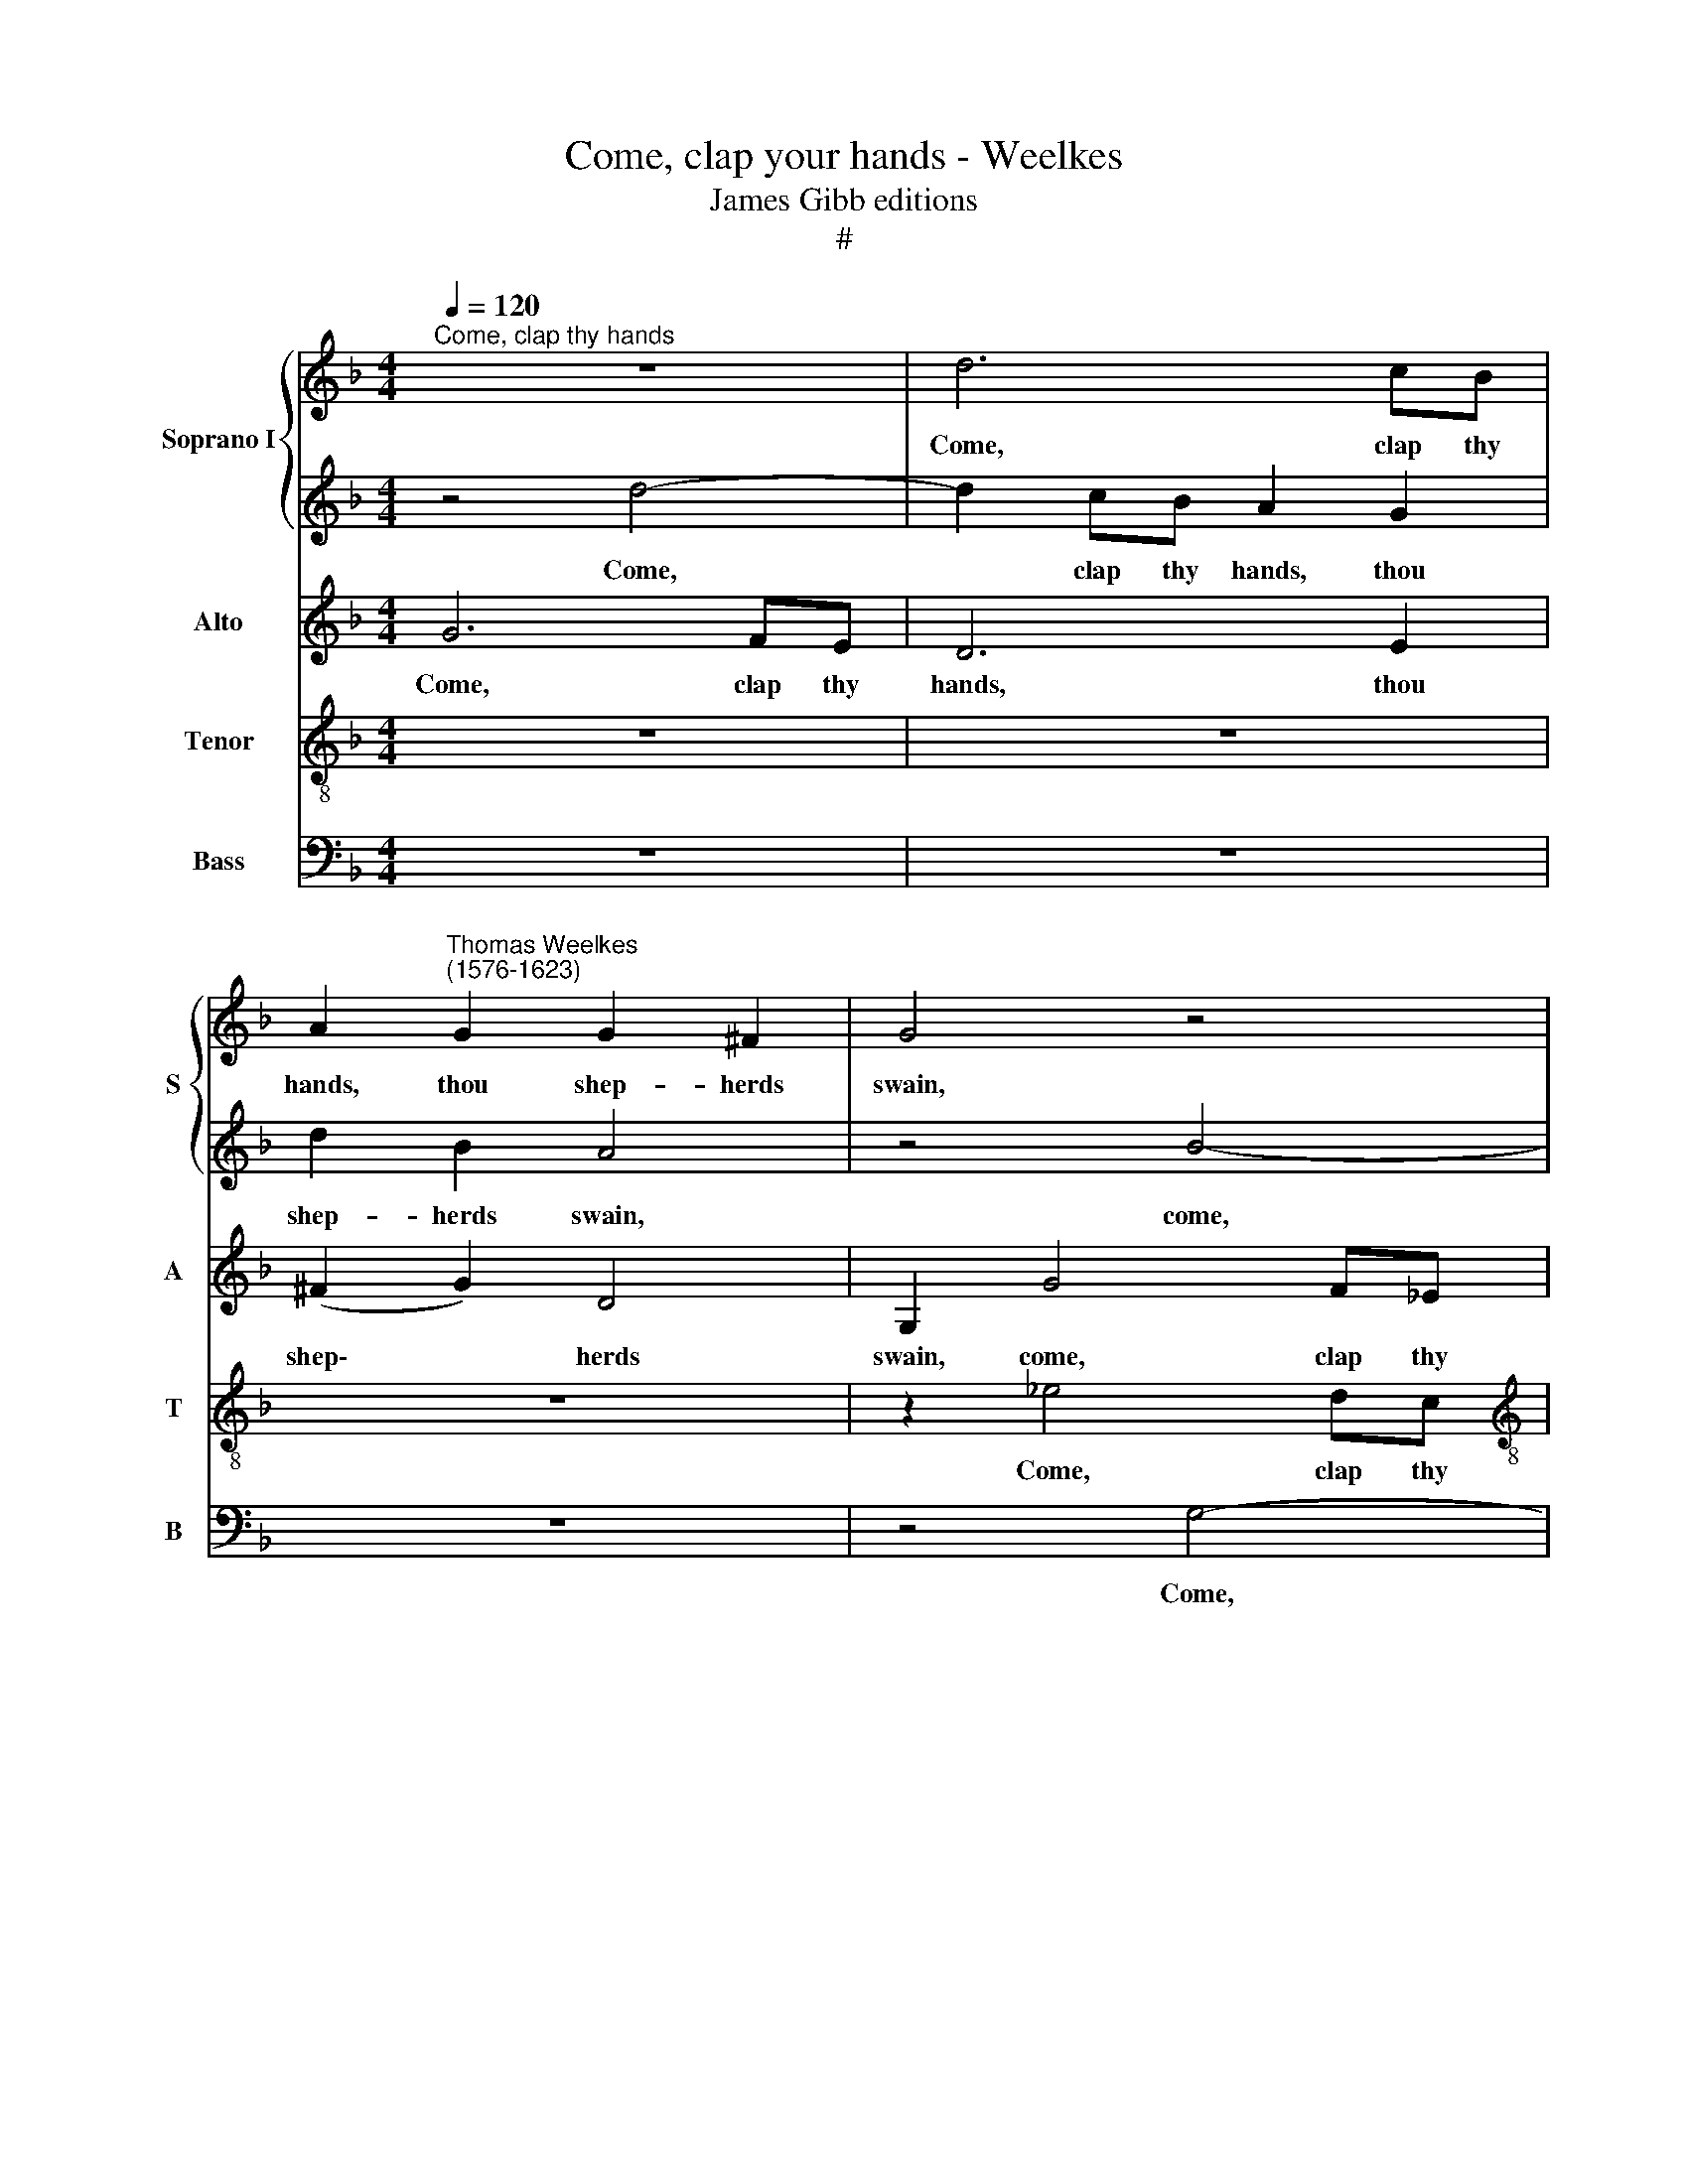 X:1
T:Come, clap your hands - Weelkes
T:James Gibb editions
T:#
%%score { 1 | 2 } 3 4 5
L:1/8
Q:1/4=120
M:4/4
K:F
V:1 treble nm="Soprano I" snm="S"
V:2 treble 
V:3 treble nm="Alto" snm="A"
V:4 treble-8 nm="Tenor" snm="T"
V:5 bass nm="Bass" snm="B"
V:1
"^Come, clap thy hands" z8 | d6 cB | A2"^Thomas Weelkes\n(1576-1623)" G2 G2 ^F2 | G4 z4 | %4
w: |Come, clap thy|hands, thou shep- herds|swain,|
[M:4/4] z8 | z8 | f6 ed | ^cA d4 c2 | d8 | z2 f4 _ed | c2 f4 _ed | c2 B2 B2 A2 | B4 z2 f2- | %13
w: ||come, clap thy|hands, thou shep- herds|swain,|come, clap thy|hands, come, clap thy|hands thou shep- herds|swain, Phyl\-|
 f_e d2 d2 A2 | B3 B F2 (d2- | dc) B2 A2 A2 | z2 g3 f _e2 | d2 (cB) A2 G2 | A2 (Bc d4) | d8 | %20
w: * lis doth love thee|once a- gain, Phyl\-|* * lis doth love,|Phyl- lis doth|love thee * once a-|gain, a\- * *|gain!|
 z4 z2 B2- | BB A2 B2 G2 | d3 d d2 f2- | ff e2 f2 g2 | e3 e ^f2 d2- | dc A2 B2 B2 | A2 A2 G2 d2- | %27
w: If|* thou a- gree, then|sing with me, if|* thou a- gree, then|sing with me: Phyl\-|* lis my choice of|choice shall be, Phyl\-|
 dc A2 =B3 c | d2 d2 G2 g2- | gf d2 _e2 e2 | d4 (c3 B) | A4 z4 | z2 d3 c A2 | B2 B2 A2 A2 | %34
w: * lis my choice of|choice shall be, Phyl\-|* lis my choice of|choice shall *|be,|Phyl- lis my|choice of choice shall|
 G2 z2 z4 | z2 d3 e ^f2 | g2 G2 A2 A2 | G2 d3 e ^f2 | g4 _e4 | d8 | d8 | !fermata!d8 |] %42
w: be,|Phyl- lis my|choice of choice shall|be, Phyl- lis my|choice of|choice|shall|be.|
V:2
 z4 d4- | d2 cB A2 G2 | d2 B2 A4 | z4 B4- |[M:4/4] B2 AG FD G2- | G2 ^F2 G2 d2- | d2 cB A4- | %7
w: Come,|* clap thy hands, thou|shep- herds swain,|come,|* clap thy hands, thou shep\-|* herds swain, come,|* clap thy hands,|
 A2 B2 A3 A | A2 z2 z2 d2- | d2 cB A2 f2- | f2 _ed c2 B2 | A2 (B2 c4) | d2 f3 _e d2 | c2 B2 A2 A2 | %14
w: * thou shep- herds|swain, come,|* clap thy hands, come,|* clap thy hands, thou|shep- herds *|swain, Phyl- lis doth|love thee once a-|
 G2 d3 c B2 | A2 G2 E2 E2 | ^F2 z4 g2- | gf _e2 d2 c2 | d6 A2 | =B4 z2 _B2- | BB A2 B2 G2 | %21
w: gain, Phyl- lis doth|love thee once a-|gain, Phyl\-|* lis doth love thee|once a-|gain! If|* thou a- gree, then|
 d3 d d2 c2 | B2 A2 B2 z2 | z6 d2- | dd ^c2 d2 A2 | A2 D2 D2 d2- | dc A2 B2 B2 | A2 A2 G2 g2- | %28
w: sing with me, then|sing with me,|if|* thou a- gree, then|sing with me: Phyl\-|* lis my choice of|choice shall be, Phyl\-|
 gf d2 _e2 e2 | d2 d2 c2 g2- | gf d2 _e2 e2 | d2 d3 c A2 | B2 B2 A2 A2 | G2 d3 c A2 | B2 A2 A2 A2 | %35
w: * lis my choice of|choice shall be, Phyl\-|* lis my choice of|choice, Phyl- lis my|choice of choice shall|be, Phyl- lis my|choice of choice shall|
 G4 z4 | z2 d3 e ^f2 | g2 G2 A2 A2 | G6 A2 | ^F4 (G4- | G4 ^F4) | !fermata!G8 |] %42
w: be,|Phyl- lis my|choice of choice shall|be, of|choice shall||be.|
V:3
 G6 FE | D6 E2 | (^F2 G2) D4 | G,2 G4 F_E |[M:4/4] D6 _E2 | D3 D D2 B2- | B2 AG F4- | F2 G2 E3 E | %8
w: Come, clap thy|hands, thou|shep\- * herds|swain, come, clap thy|hands, thou|shep- herds swain, come,|* clap thy hands,|* thou shep- herds|
 ^F2 B4 AG | =F2 G2 A4- | A2 F2 F4- | F2 F2 F3 F | F8 | z2 D3 E ^F2 | G4 D4- | D4 z2 A2- | %16
w: swain, come, clap thy|hands, thou shep\-|* herds swain,|* thou shep- herds|swain,|Phyl- lis doth|love thee,|* Phyl\-|
 AA G2 G4- | G2 G2 ^F2 G2 | ^F2 (G4 F2) | G8 | z4 z2 G2- | GG ^F2 G2 _E2 | D3 D G2 d2- | %23
w: * lis doth love|* thee once a-|gain, a\- *|gain!|If|* thou a- gree, then|sing with me, if|
 dd ^c2 d2 G2 | A3 A D2 ^F2- | FG A2 G2 G2 | A2 D2 D2 D2- | DE ^F2 G2 G2 | G4- G2 G2 | G4 z2 G2- | %30
w: * thou a- gree, then|sing with me: Phyl\-|* lis my choice of|choice shall be, Phyl\-|* lis my choice of|choice * shall|be, Phyl\-|
 GA =B2 c2 C2 | D2 D2 D4 | z8 | z2 D3 E ^F2 | G2 d3 c A2 | B2 B2 A2 A2 | G4 z2 d2- | dc B2 A2 D2 | %38
w: * lis my choice of|choice shall be,||Phyl- lis my|choice, Phyl- lis my|choice of choice shall|be, Phyl\-|* lis my choice of|
 D4 z4 | z4 D4- | D2 C2 A,4 | !fermata!=B,8 |] %42
w: choice,|of|* choice shall|be.|
V:4
 z8 | z8 | z8 | z2 _e4 dc |[M:4/4][K:treble-8] B6 c2 | A3 A G4 | d6 cB | A2 G2 A3 A | d2 g4 f_e | %9
w: |||Come, clap thy|hands, thou|shep- herds swain,|come, clap thy|hands, thou shep- herds|swain, come, clap thy|
 d2 d2- d2 cB | A2 B2 A2 B2 | c2 d2 c3 c | B2 d3 c B2 | A2 (Bc) d2 d2 | G4 z4 | z2 d3 d ^c2 | %16
w: hands, come, * clap thy|hands, thou shep- herds|swain, thou shep- herds|swain, Phyl- lis doth|love thee * once a-|gain,|Phyl- lis doth|
 d2 B2 B2 c2 | d2 z2 A2 c2- | c2 B2 A3 A | G4 z2 g2- | gg ^f2 g2 _e2 | d3 d G2 g2- | gg ^f2 g2 d2 | %23
w: love thee once a-|again, doth love|* thee once a-|gain! If|* thou a- gree, then|sing with me, if|* thou a- gree, then|
 a3 a d2 z2 | z4 z4 | z4 z2 d2- | de ^f2 g2 g2 | d2 d2 G4 | z4 z2 G2- | GA =B2 c4 | g4 c2 g2 | %31
w: sing with me:||Phyl\-|* lis my choice of|choice shall be,|Phyl\-|* lis my choice|of choice shall|
 ^f2 f3 g a2 | d2 d3 e ^f2 | g2 G2 d2 d2 | G2 ^F3 G A2 | d2 d3 c A2 | B2 G2 D2 D2 | G2 d3 c A2 | %38
w: be, Phyl- lis my|choice, Phyl- lis my|choice of choice shall|be, Phyl- lis my|choice, Phyl- lis my|choice of choice shall|be, Phyl- lis my|
 B4 c4- | c4 B4 | A8 | !fermata!G8 |] %42
w: choice of|* choice|shall|be.|
V:5
 z8 | z8 | z8 | z4 G,4- |[M:4/4] G,2 F,_E, D,2 C,2 | D,3 D, G,,4 | z8 | z8 | z4 B,4- | %9
w: |||Come,|* clap thy hands, thou|shep- herds swain,|||come,|
 B,2 A,G, F,4- | F,4 F,4 | F,6 F,2 | B,,8 | z8 | z2 B,3 A, G,2 | ^F,2 G,2 A,3 A, | %16
w: * clap thy hands,|* thou|shep- herds|swain,||Phyl- lis doth|love thee once a-|
 D,2 _E,3 D, C,2 | B,,2 C,2 D,2 _E,2 | D,8 | G,,8 | z8 | z8 | z8 | z8 | z4 z2 D,2- | %25
w: gain, Phyl- lis doth|love thee once a\-||again!|||||Phyl\-|
 D,E, ^F,2 G,2 G,2 | D,2 D,2 G,,4 | z4 z2 G,2- | G,A, =B,2 C2 C,2 | G,2 G,2 C,4 | z8 | %31
w: * lis my choice of|choice shall be,|Phyl\-|* lis my choice of|choice shall be,||
 z2 D,3 E, ^F,2 | G,2 G,2 D,2 D,2 | G,,4 z4 | z2 D,3 E, ^F,2 | G,2 G,2 D,2 D,2 | G,2 D3 C A,2 | %37
w: Phyl- lis my|choice of choice shall|be,|Phyl- lis my|choice of choice shall|be, Phyl- lis my|
 B,2 G,2 D,2 D,2 | G,4 C,4 | D,8 | D,8 | !fermata!G,,8 |] %42
w: choice of choice shall|be, of|choice|shall|be.|

